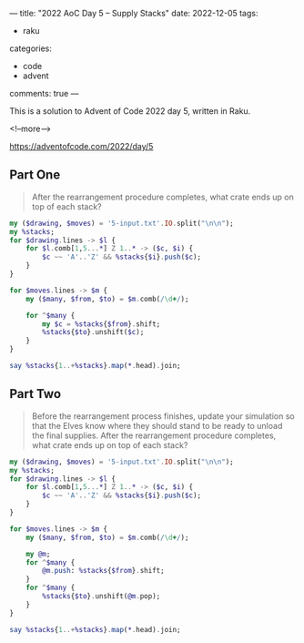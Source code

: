 ---
title: "2022 AoC Day 5 – Supply Stacks"
date: 2022-12-05
tags:
  - raku
categories:
  - code
  - advent
comments: true
---

This is a solution to Advent of Code 2022 day 5, written in Raku.

<!--more-->

[[https://adventofcode.com/2022/day/5]]

** Part One

#+begin_quote
After the rearrangement procedure completes, what crate ends up on top of each stack?
#+end_quote

#+begin_src raku :results output
my ($drawing, $moves) = '5-input.txt'.IO.split("\n\n");
my %stacks;
for $drawing.lines -> $l {
    for $l.comb[1,5...*] Z 1..* -> ($c, $i) {
        $c ~~ 'A'..'Z' && %stacks{$i}.push($c);
    }
}

for $moves.lines -> $m {
    my ($many, $from, $to) = $m.comb(/\d+/);

    for ^$many {
        my $c = %stacks{$from}.shift;
        %stacks{$to}.unshift($c);
    }
}

say %stacks{1..+%stacks}.map(*.head).join;
#+end_src

#+RESULTS:
: RFFFWBPNS



** Part Two

#+begin_quote
Before the rearrangement process finishes, update your simulation so that the Elves know where
they should stand to be ready to unload the final supplies. After the rearrangement procedure
completes, what crate ends up on top of each stack?
#+end_quote

#+begin_src raku :results output
my ($drawing, $moves) = '5-input.txt'.IO.split("\n\n");
my %stacks;
for $drawing.lines -> $l {
    for $l.comb[1,5...*] Z 1..* -> ($c, $i) {
        $c ~~ 'A'..'Z' && %stacks{$i}.push($c);
    }
}

for $moves.lines -> $m {
    my ($many, $from, $to) = $m.comb(/\d+/);

    my @m;
    for ^$many {
        @m.push: %stacks{$from}.shift;
    }
    for ^$many {
        %stacks{$to}.unshift(@m.pop);
    }
}

say %stacks{1..+%stacks}.map(*.head).join;
#+end_src

#+RESULTS:
: CQQBBJFCS
